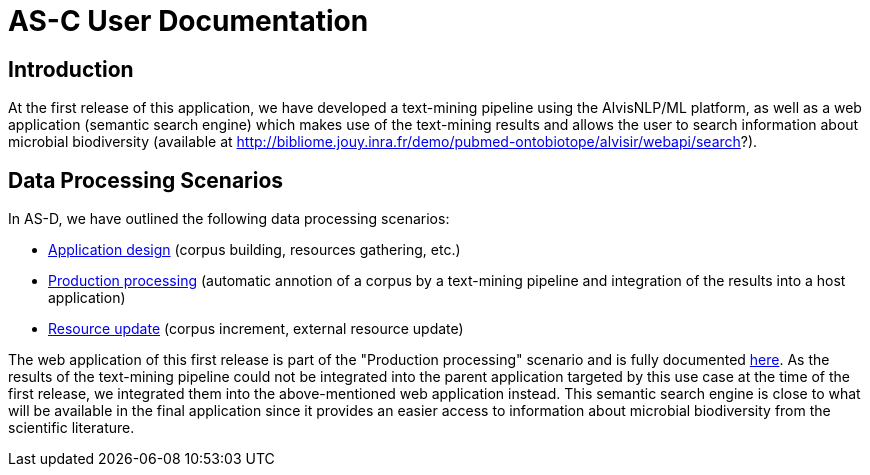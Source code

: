 = AS-C User Documentation

== Introduction

At the first release of this application, we have developed a text-mining pipeline using the AlvisNLP/ML platform, as well as a web application (semantic search engine) which makes use of the text-mining results and allows the user to search information about microbial biodiversity (available at http://bibliome.jouy.inra.fr/demo/pubmed-ontobiotope/alvisir/webapi/search?).

== Data Processing Scenarios

In AS-D, we have outlined the following data processing scenarios:

* <<application_design.adoc#, Application design>> (corpus building, resources gathering, etc.)
* <<production_processing.adoc#, Production processing>> (automatic annotion of a corpus by a text-mining pipeline and integration of the results into a host application)
* <<resource_update.adoc#, Resource update>> (corpus increment, external resource update)

The web application of this first release is part of the "Production processing" scenario and is fully documented <<web_app_doc.adoc#, here>>. As the results of the text-mining pipeline could not be integrated into the parent application targeted by this use case at the time of the first release, we integrated them into the above-mentioned web application instead. This semantic search engine is close to what will be available in the final application since it provides an easier access to information about microbial biodiversity from the scientific literature.  

